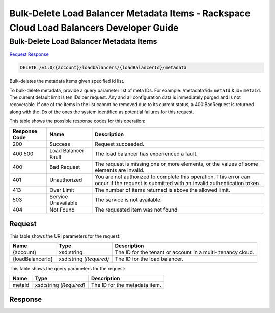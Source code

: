 
.. THIS OUTPUT IS GENERATED FROM THE WADL. DO NOT EDIT.

=============================================================================
Bulk-Delete Load Balancer Metadata Items -  Rackspace Cloud Load Balancers Developer Guide
=============================================================================

Bulk-Delete Load Balancer Metadata Items
~~~~~~~~~~~~~~~~~~~~~~~~~

`Request <delete-bulk-delete-load-balancer-metadata-items-v1.0-account-loadbalancers-loadbalancerid-metadata.html#request>`__
`Response <delete-bulk-delete-load-balancer-metadata-items-v1.0-account-loadbalancers-loadbalancerid-metadata.html#response>`__

.. code::

    DELETE /v1.0/{account}/loadbalancers/{loadBalancerId}/metadata

Bulk-deletes the metadata items given specified id list.

To bulk-delete metadata, provide a query parameter list of meta IDs. For example: /metadata?id= ``metaId`` & id= ``metaId``. The current default limit is ten IDs per request. Any and all configuration data is immediately purged and is not recoverable. If one of the items in the list cannot be removed due to its current status, a 400:BadRequest is returned along with the IDs of the ones the system identified as potential failures for this request.



This table shows the possible response codes for this operation:


+--------------------------+-------------------------+-------------------------+
|Response Code             |Name                     |Description              |
+==========================+=========================+=========================+
|200                       |Success                  |Request succeeded.       |
+--------------------------+-------------------------+-------------------------+
|400 500                   |Load Balancer Fault      |The load balancer has    |
|                          |                         |experienced a fault.     |
+--------------------------+-------------------------+-------------------------+
|400                       |Bad Request              |The request is missing   |
|                          |                         |one or more elements, or |
|                          |                         |the values of some       |
|                          |                         |elements are invalid.    |
+--------------------------+-------------------------+-------------------------+
|401                       |Unauthorized             |You are not authorized   |
|                          |                         |to complete this         |
|                          |                         |operation. This error    |
|                          |                         |can occur if the request |
|                          |                         |is submitted with an     |
|                          |                         |invalid authentication   |
|                          |                         |token.                   |
+--------------------------+-------------------------+-------------------------+
|413                       |Over Limit               |The number of items      |
|                          |                         |returned is above the    |
|                          |                         |allowed limit.           |
+--------------------------+-------------------------+-------------------------+
|503                       |Service Unavailable      |The service is not       |
|                          |                         |available.               |
+--------------------------+-------------------------+-------------------------+
|404                       |Not Found                |The requested item was   |
|                          |                         |not found.               |
+--------------------------+-------------------------+-------------------------+


Request
^^^^^^^^^^^^^^^^^

This table shows the URI parameters for the request:

+--------------------------+-------------------------+-------------------------+
|Name                      |Type                     |Description              |
+==========================+=========================+=========================+
|{account}                 |xsd:string               |The ID for the tenant or |
|                          |                         |account in a multi-      |
|                          |                         |tenancy cloud.           |
+--------------------------+-------------------------+-------------------------+
|{loadBalancerId}          |xsd:string *(Required)*  |The ID for the load      |
|                          |                         |balancer.                |
+--------------------------+-------------------------+-------------------------+



This table shows the query parameters for the request:

+--------------------------+-------------------------+-------------------------+
|Name                      |Type                     |Description              |
+==========================+=========================+=========================+
|metaId                    |xsd:string *(Required)*  |The ID for the metadata  |
|                          |                         |item.                    |
+--------------------------+-------------------------+-------------------------+







Response
^^^^^^^^^^^^^^^^^^




